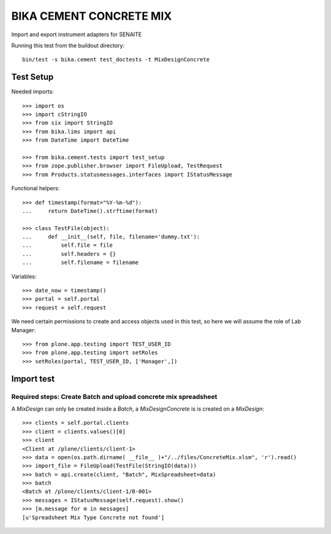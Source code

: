BIKA CEMENT CONCRETE MIX
========================

Import and export instrument adapters for SENAITE

Running this test from the buildout directory::

    bin/test -s bika.cement test_doctests -t MixDesignConcrete


Test Setup
----------
Needed imports::

    >>> import os
    >>> import cStringIO
    >>> from six import StringIO
    >>> from bika.lims import api
    >>> from DateTime import DateTime

    >>> from bika.cement.tests import test_setup
    >>> from zope.publisher.browser import FileUpload, TestRequest
    >>> from Products.statusmessages.interfaces import IStatusMessage

Functional helpers::

    >>> def timestamp(format="%Y-%m-%d"):
    ...     return DateTime().strftime(format)

    >>> class TestFile(object):
    ...     def __init__(self, file, filename='dummy.txt'):
    ...         self.file = file
    ...         self.headers = {}
    ...         self.filename = filename

Variables::

    >>> date_now = timestamp()
    >>> portal = self.portal
    >>> request = self.request

We need certain permissions to create and access objects used in this test,
so here we will assume the role of Lab Manager::

    >>> from plone.app.testing import TEST_USER_ID
    >>> from plone.app.testing import setRoles
    >>> setRoles(portal, TEST_USER_ID, ['Manager',])


Import test
-----------

Required steps: Create Batch and upload concrete mix spreadsheet
................................................................

A `MixDesign` can only be created inside a `Batch`, a `MixDesignConcrete` is 
is created on a `MixDesign`::

    >>> clients = self.portal.clients
    >>> client = clients.values()[0]
    >>> client
    <Client at /plone/clients/client-1>
    >>> data = open(os.path.dirname( __file__ )+"/../files/ConcreteMix.xlsm", 'r').read()
    >>> import_file = FileUpload(TestFile(StringIO(data)))
    >>> batch = api.create(client, "Batch", MixSpreadsheet=data)
    >>> batch
    <Batch at /plone/clients/client-1/B-001>
    >>> messages = IStatusMessage(self.request).show()
    >>> [m.message for m in messages]
    [u'Spreadsheet Mix Type Concrete not found']
